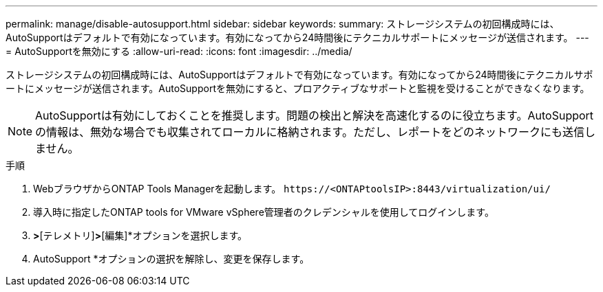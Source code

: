 ---
permalink: manage/disable-autosupport.html 
sidebar: sidebar 
keywords:  
summary: ストレージシステムの初回構成時には、AutoSupportはデフォルトで有効になっています。有効になってから24時間後にテクニカルサポートにメッセージが送信されます。 
---
= AutoSupportを無効にする
:allow-uri-read: 
:icons: font
:imagesdir: ../media/


[role="lead"]
ストレージシステムの初回構成時には、AutoSupportはデフォルトで有効になっています。有効になってから24時間後にテクニカルサポートにメッセージが送信されます。AutoSupportを無効にすると、プロアクティブなサポートと監視を受けることができなくなります。


NOTE: AutoSupportは有効にしておくことを推奨します。問題の検出と解決を高速化するのに役立ちます。AutoSupportの情報は、無効な場合でも収集されてローカルに格納されます。ただし、レポートをどのネットワークにも送信しません。

.手順
. WebブラウザからONTAP Tools Managerを起動します。 `\https://<ONTAPtoolsIP>:8443/virtualization/ui/`
. 導入時に指定したONTAP tools for VMware vSphere管理者のクレデンシャルを使用してログインします。
. [設定]*>*[テレメトリ]*>*[編集]*オプションを選択します。
. AutoSupport *オプションの選択を解除し、変更を保存します。

